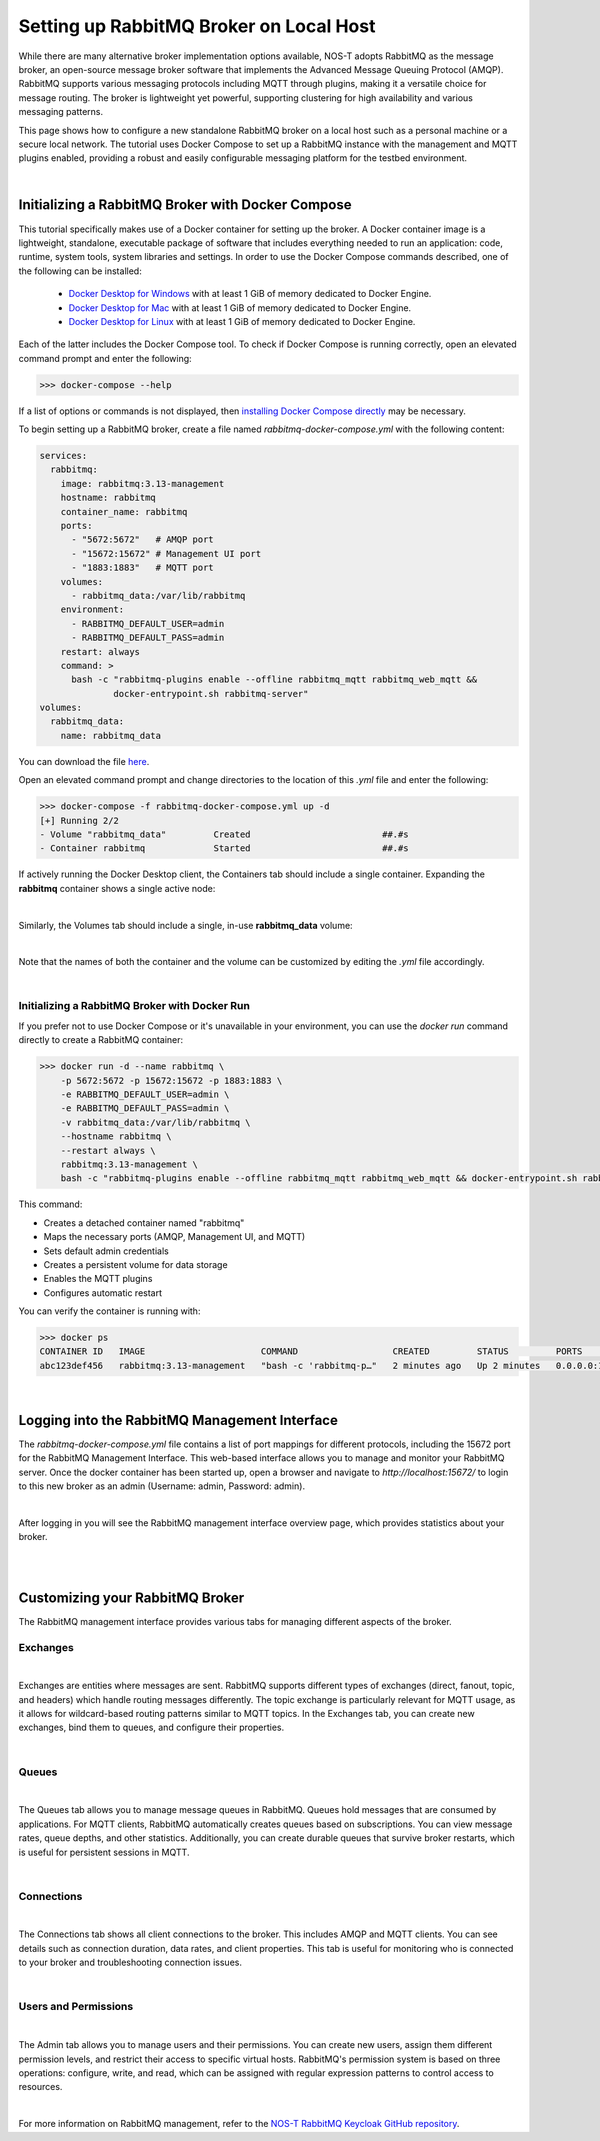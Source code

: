 .. _localBroker:

Setting up RabbitMQ Broker on Local Host
========================================

While there are many alternative broker implementation options available, NOS-T adopts RabbitMQ as the message broker, an open-source message broker software that implements the Advanced Message Queuing Protocol (AMQP). RabbitMQ supports various messaging protocols including MQTT through plugins, making it a versatile choice for message routing. The broker is lightweight yet powerful, supporting clustering for high availability and various messaging patterns.

This page shows how to configure a new standalone RabbitMQ broker on a local host such as a personal machine or a secure local network. The tutorial uses Docker Compose to set up a RabbitMQ instance with the management and MQTT plugins enabled, providing a robust and easily configurable messaging platform for the testbed environment.

|

Initializing a RabbitMQ Broker with Docker Compose
--------------------------------------------------

This tutorial specifically makes use of a Docker container for setting up the broker. A Docker container image is a lightweight, standalone, executable package of software that includes everything needed to run an application: code, runtime, system tools, system libraries and settings. In order to use the Docker Compose commands described, one of the following can be installed:

    * `Docker Desktop for Windows <https://docs.docker.com/desktop/install/windows-install/>`_ with at least 1 GiB of memory dedicated to Docker Engine.
    
    * `Docker Desktop for Mac <https://docs.docker.com/desktop/install/mac-install/>`_ with at least 1 GiB of memory dedicated to Docker Engine.
    
    * `Docker Desktop for Linux <https://docs.docker.com/desktop/install/linux-install/>`_ with at least 1 GiB of memory dedicated to Docker Engine.
    
Each of the latter includes the Docker Compose tool. To check if Docker Compose is running correctly, open an elevated command prompt and enter the following:

>>> docker-compose --help

If a list of options or commands is not displayed, then `installing Docker Compose directly <https://docs.docker.com/compose/install/>`_ may be necessary.

To begin setting up a RabbitMQ broker, create a file named `rabbitmq-docker-compose.yml` with the following content:

.. code-block:: yaml

  services:
    rabbitmq:
      image: rabbitmq:3.13-management
      hostname: rabbitmq
      container_name: rabbitmq
      ports:
        - "5672:5672"   # AMQP port
        - "15672:15672" # Management UI port
        - "1883:1883"   # MQTT port
      volumes:
        - rabbitmq_data:/var/lib/rabbitmq
      environment:
        - RABBITMQ_DEFAULT_USER=admin
        - RABBITMQ_DEFAULT_PASS=admin
      restart: always
      command: >
        bash -c "rabbitmq-plugins enable --offline rabbitmq_mqtt rabbitmq_web_mqtt &&
                docker-entrypoint.sh rabbitmq-server"
  volumes:
    rabbitmq_data:
      name: rabbitmq_data

You can download the file `here <https://raw.githubusercontent.com/emmanuelgonz/nost_rabbitmq_keycloak/refs/heads/main/rabbitmq-docker-compose.yml>`_.

Open an elevated command prompt and change directories to the location of this `.yml` file and enter the following:

.. code-block:: console
    
    >>> docker-compose -f rabbitmq-docker-compose.yml up -d
    [+] Running 2/2
    - Volume "rabbitmq_data"         Created                         ##.#s
    - Container rabbitmq             Started                         ##.#s
   
If actively running the Docker Desktop client, the Containers tab should include a single container. Expanding the **rabbitmq** container shows a single active node:

.. image:: Docker_Desktop_Containers_RabbitMQ.png
    :width: 800
    :align: center
    

|


Similarly, the Volumes tab should include a single, in-use **rabbitmq_data** volume:
    
.. image:: Docker_Desktop_Volumes_RabbitMQ.png
    :width: 800
    :align: center
    

|

    
Note that the names of both the container and the volume can be customized by editing the `.yml` file accordingly.

|

Initializing a RabbitMQ Broker with Docker Run
^^^^^^^^^^^^^^^^^^^^^^^^^^^^^^^^^^^^^^^^^^^^^^^^^^^^^^^^^^

If you prefer not to use Docker Compose or it's unavailable in your environment, you can use the `docker run` command directly to create a RabbitMQ container:

.. code-block:: console

    >>> docker run -d --name rabbitmq \
        -p 5672:5672 -p 15672:15672 -p 1883:1883 \
        -e RABBITMQ_DEFAULT_USER=admin \
        -e RABBITMQ_DEFAULT_PASS=admin \
        -v rabbitmq_data:/var/lib/rabbitmq \
        --hostname rabbitmq \
        --restart always \
        rabbitmq:3.13-management \
        bash -c "rabbitmq-plugins enable --offline rabbitmq_mqtt rabbitmq_web_mqtt && docker-entrypoint.sh rabbitmq-server"

This command:

* Creates a detached container named "rabbitmq"
* Maps the necessary ports (AMQP, Management UI, and MQTT)
* Sets default admin credentials
* Creates a persistent volume for data storage
* Enables the MQTT plugins
* Configures automatic restart

You can verify the container is running with:

.. code-block:: console

    >>> docker ps
    CONTAINER ID   IMAGE                      COMMAND                  CREATED         STATUS         PORTS                                                                                        NAMES
    abc123def456   rabbitmq:3.13-management   "bash -c 'rabbitmq-p…"   2 minutes ago   Up 2 minutes   0.0.0.0:1883->1883/tcp, 0.0.0.0:5672->5672/tcp, 4369/tcp, 5671/tcp, 0.0.0.0:15672->15672/tcp   rabbitmq

|

.. _RabbitMQManagement:

Logging into the RabbitMQ Management Interface
---------------------------------------------

The `rabbitmq-docker-compose.yml` file contains a list of port mappings for different protocols, including the 15672 port for the RabbitMQ Management Interface. This web-based interface allows you to manage and monitor your RabbitMQ server. Once the docker container has been started up, open a browser and navigate to `http://localhost:15672/` to login to this new broker as an admin (Username: admin, Password: admin).

.. image:: RabbitMQ_Management_Login.png
    :width: 800
    :align: center
    
|

After logging in you will see the RabbitMQ management interface overview page, which provides statistics about your broker.

.. image:: RabbitMQ_Management_Overview.png
    :width: 800
    :align: center
    

|

|

Customizing your RabbitMQ Broker
--------------------------------

The RabbitMQ management interface provides various tabs for managing different aspects of the broker.

Exchanges
^^^^^^^^^

.. image:: RabbitMQ_Exchanges.png
    :width: 800
    :align: center
    
    
|


Exchanges are entities where messages are sent. RabbitMQ supports different types of exchanges (direct, fanout, topic, and headers) which handle routing messages differently. The topic exchange is particularly relevant for MQTT usage, as it allows for wildcard-based routing patterns similar to MQTT topics. In the Exchanges tab, you can create new exchanges, bind them to queues, and configure their properties.

|

Queues
^^^^^^

.. image:: RabbitMQ_Queues.png
    :width: 800
    :align: center
    

|


The Queues tab allows you to manage message queues in RabbitMQ. Queues hold messages that are consumed by applications. For MQTT clients, RabbitMQ automatically creates queues based on subscriptions. You can view message rates, queue depths, and other statistics. Additionally, you can create durable queues that survive broker restarts, which is useful for persistent sessions in MQTT.

|

Connections
^^^^^^^^^^^

.. image:: RabbitMQ_Connections.png
    :width: 800
    :align: center
    

|


The Connections tab shows all client connections to the broker. This includes AMQP and MQTT clients. You can see details such as connection duration, data rates, and client properties. This tab is useful for monitoring who is connected to your broker and troubleshooting connection issues.

|

Users and Permissions
^^^^^^^^^^^^^^^^^^^^

.. image:: RabbitMQ_Users.png
    :width: 800
    :align: center
    

|


The Admin tab allows you to manage users and their permissions. You can create new users, assign them different permission levels, and restrict their access to specific virtual hosts. RabbitMQ's permission system is based on three operations: configure, write, and read, which can be assigned with regular expression patterns to control access to resources.

|

For more information on RabbitMQ management, refer to the `NOS-T RabbitMQ Keycloak GitHub repository <https://github.com/emmanuelgonz/nost_rabbitmq_keycloak>`_.